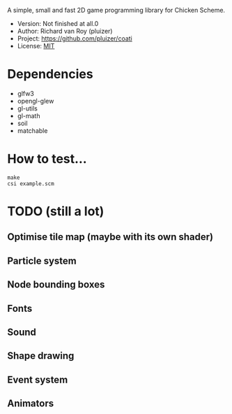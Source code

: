 A simple, small and fast 2D game programming library for Chicken Scheme.
- Version: Not finished at all.0
- Author: Richard van Roy (pluizer)
- Project: [[https://github.com/pluizer/coati]]
- License: [[http://opensource.org/licenses/MIT][MIT]]

* Dependencies
- glfw3
- opengl-glew
- gl-utils
- gl-math
- soil
- matchable

* How to test...
: make
: csi example.scm

* TODO (still a lot)
** Optimise tile map (maybe with its own shader)
** Particle system
** Node bounding boxes
** Fonts
** Sound
** Shape drawing
** Event system
** Animators
